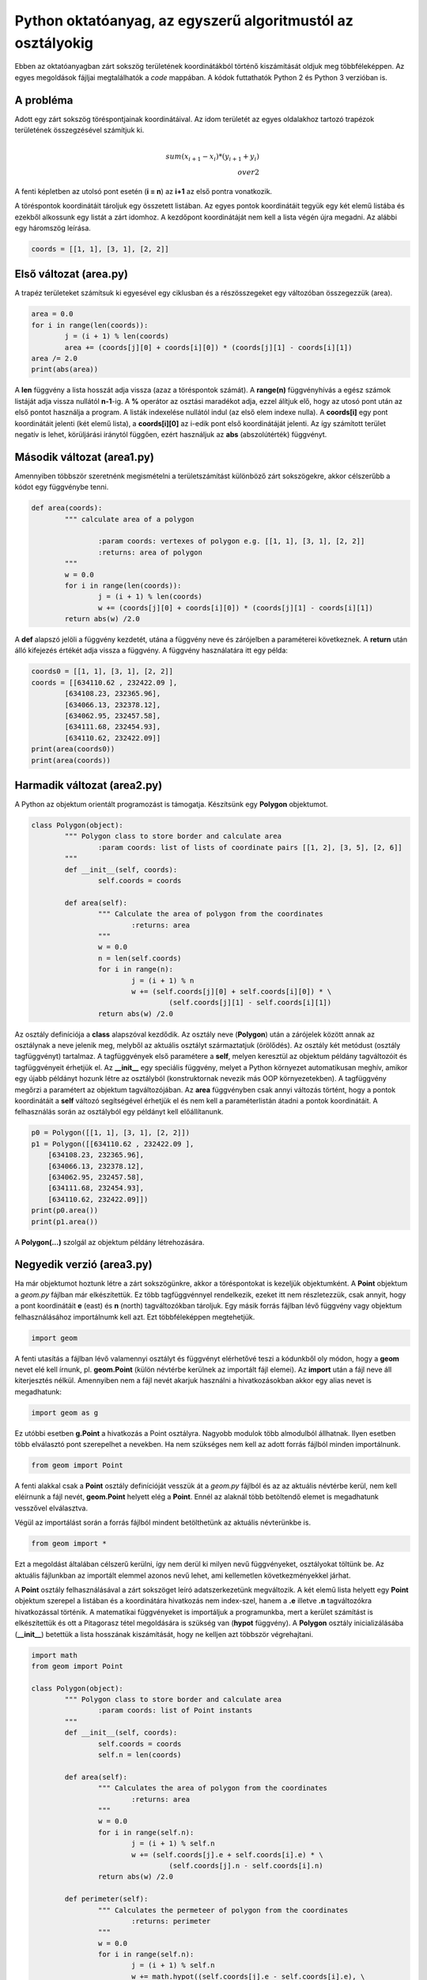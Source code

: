 Python oktatóanyag, az egyszerű algoritmustól az osztályokig
============================================================

Ebben az oktatóanyagban zárt sokszög területének koordinátákból történő 
kiszámítását oldjuk meg többféleképpen. Az egyes megoldások fájljai
megtalálhatók a *code* mappában. A kódok futtathatók Python 2 és 
Python 3 verzióban is.

A probléma
----------

Adott egy zárt sokszög töréspontjainak koordinátáival. Az idom területét az
egyes oldalakhoz tartozó trapézok területének összegzésével számítjuk ki.

.. math::

	{ \\sum(x_{i+1} - x_{i}) * (y_{i+1} + y_{i})} \\over {2}

A fenti képletben az utolsó pont esetén (**i = n**) az **i+1** az első pontra 
vonatkozik.

A töréspontok koordinátáit tároljuk egy összetett listában. Az egyes pontok 
koordinátáit tegyük egy két elemű listába és ezekből alkossunk egy listát a
zárt idomhoz. A kezdőpont koordinátáját nem kell a lista végén újra megadni.
Az alábbi egy háromszög leírása.

.. code:: Python

	coords = [[1, 1], [3, 1], [2, 2]]


Első változat (area.py)
-----------------------

A trapéz területeket számítsuk ki egyesével egy ciklusban és a részösszegeket
egy változóban összegezzük (area).

.. code:: python

	area = 0.0
	for i in range(len(coords)):
		j = (i + 1) % len(coords)
		area += (coords[j][0] + coords[i][0]) * (coords[j][1] - coords[i][1])
	area /= 2.0
	print(abs(area))

A **len** függvény a lista hosszát adja vissza (azaz a töréspontok számát).
A **range(n)** függvényhívás a egész számok listáját adja vissza nullától
**n-1**-ig. A **%** operátor az osztási maradékot adja, ezzel álítjuk elő,
hogy az utosó pont után az első pontot használja a program. A listák 
indexelése nullától indul (az első elem indexe nulla). A **coords[i]**
egy pont koordinátáit jelenti (két elemű lista), a **coords[i][0]** az 
i-edik pont első koordinátáját jelenti. Az így számított terület negatív is 
lehet, körüljárási iránytól függően, ezért használjuk az **abs** 
(abszolútérték) függvényt.

Második változat (area1.py)
---------------------------

Amennyiben többször szeretnénk megismételni a területszámítást különböző 
zárt sokszögekre, akkor célszerűbb a kódot egy függvénybe tenni.

.. code:: python

	def area(coords):
		""" calculate area of a polygon

			:param coords: vertexes of polygon e.g. [[1, 1], [3, 1], [2, 2]]
			:returns: area of polygon
		"""
		w = 0.0
		for i in range(len(coords)):
			j = (i + 1) % len(coords)
			w += (coords[j][0] + coords[i][0]) * (coords[j][1] - coords[i][1])
		return abs(w) /2.0

A **def** alapszó jelöli a függvény kezdetét, utána a függvény neve és 
zárójelben a paraméterei következnek. A **return** után álló kifejezés
értékét adja vissza a függvény. A függvény használatára itt egy példa:

.. code:: python

	coords0 = [[1, 1], [3, 1], [2, 2]]
	coords = [[634110.62 , 232422.09 ],
		[634108.23, 232365.96],
		[634066.13, 232378.12],
		[634062.95, 232457.58],
		[634111.68, 232454.93],
		[634110.62, 232422.09]]
	print(area(coords0))
	print(area(coords))

Harmadik változat (area2.py)
----------------------------

A Python az objektum orientált programozást is támogatja. Készítsünk egy
**Polygon** objektumot.

.. code:: python

	class Polygon(object):
		""" Polygon class to store border and calculate area
			:param coords: list of lists of coordinate pairs [[1, 2], [3, 5], [2, 6]]
		"""
		def __init__(self, coords):
			self.coords = coords

		def area(self):
			""" Calculate the area of polygon from the coordinates
				:returns: area
			"""
			w = 0.0
			n = len(self.coords)
			for i in range(n):
				j = (i + 1) % n
				w += (self.coords[j][0] + self.coords[i][0]) * \
					 (self.coords[j][1] - self.coords[i][1])
			return abs(w) /2.0

Az osztály definíciója a **class** alapszóval kezdődik. Az osztály neve
(**Polygon**) után a zárójelek között annak az osztálynak a neve jelenik meg,
melyből az aktuális osztályt származtatjuk (örölődés). Az osztály két
metódust (osztály tagfüggvényt) tartalmaz. A tagfüggvények első paramétere a
**self**, melyen keresztül az objektum példány tagváltozóit és tagfüggvényeit
érhetjük el.
Az **__init__** egy speciális 
függvény, melyet a Python környezet automatikusan meghív, amikor egy újabb 
példányt hozunk létre az osztályból (konstruktornak nevezik más OOP 
környezetekben). A tagfüggvény megőrzi a paramétert az objektum 
tagváltozójában. Az **area** függvényben csak annyi változás történt, hogy a 
pontok koordinátáit a **self** változó segítségével érhetjük el és nem kell
a paraméterlistán átadni a pontok koordinátáit. A felhasználás során az
osztályból egy példányt kell előállítanunk.

.. code:: python

    p0 = Polygon([[1, 1], [3, 1], [2, 2]])
    p1 = Polygon([[634110.62 , 232422.09 ],
        [634108.23, 232365.96],
        [634066.13, 232378.12],
        [634062.95, 232457.58],
        [634111.68, 232454.93],
        [634110.62, 232422.09]])
    print(p0.area())
    print(p1.area())

A **Polygon(...)** szolgál az objektum példány létrehozására.

Negyedik verzió (area3.py)
--------------------------

Ha már objektumot hoztunk létre a zárt sokszögünkre, akkor a töréspontokat
is kezeljük objektumként. A **Point** objektum a *geom.py* fájlban már 
elkészítettük. Ez több tagfüggvénnyel rendelkezik, ezeket itt nem
részletezzük, csak annyit, hogy a pont koordinátáit **e** (east) és 
**n** (north) tagváltozókban tároljuk.
Egy másik forrás fájlban lévő függvény vagy objektum felhasználásához 
importálnumk kell azt. Ezt többféleképpen megtehetjük.

.. code:: python

	import geom

A fenti utasítás a fájlban lévő valamennyi osztályt és függvényt elérhetővé
teszi a kódunkből oly módon, hogy a **geom** nevet elé kell írnunk, pl. 
**geom.Point** (külön névtérbe kerülnek az importált fájl elemei). 
Az **import** után a fájl neve áll kiterjesztés nélkül.
Amennyiben nem a fájl nevét akarjuk használni a hivatkozásokban akkor egy 
alias nevet is megadhatunk:

.. code:: python

	import geom as g

Ez utóbbi esetben **g.Point** a hivatkozás a Point osztályra. Nagyobb
modulok több almodulból állhatnak. Ilyen esetben több elválasztó pont
szerepelhet a nevekben.
Ha nem szükséges nem kell az adott forrás fájlból minden importálnunk.

.. code:: python

	from geom import Point

A fenti alakkal csak a **Point** osztály definícióját vesszük át a *geom.py*
fájlból és az az aktuális névtérbe kerül, nem kell eléírnunk a fájl nevét,
**geom.Point** helyett elég a **Point**. Ennél az alaknál több betöltendő 
elemet is megadhatunk vesszővel elválasztva.

Végül az importálást során a
forrás fájlból mindent betölthetünk az aktuális névterünkbe is.

.. code:: python

	from geom import *

Ezt a megoldást általában célszerű kerülni, így nem derül ki milyen 
nevű függvényeket, osztályokat töltünk be. Az aktuális fájlunkban 
az importált elemmel azonos nevű lehet, ami kellemetlen következményekkel
járhat.

A **Point** osztály felhasználásával a zárt sokszöget leíró adatszerkezetünk 
megváltozik. A két elemű lista helyett egy **Point** objektum szerepel a
listában és a koordinátára hivatkozás nem index-szel, hanem a **.e** illetve
**.n** tagváltozókra hivatkozással történik. A matematikai függvényeket is 
importáljuk a programunkba, mert a kerület számítást is elkészítettük és
ott a Pitagorasz tétel megoldására is szükség van (**hypot** függvény).
A **Polygon** osztály inicializálásába (**__init__**) betettük a lista 
hosszának kiszámítását, hogy ne kelljen azt többször végrehajtani.

.. code:: python

	import math
	from geom import Point

	class Polygon(object):
		""" Polygon class to store border and calculate area
			:param coords: list of Point instants
		"""
		def __init__(self, coords):
			self.coords = coords
			self.n = len(coords)

		def area(self):
			""" Calculates the area of polygon from the coordinates
				:returns: area
			"""
			w = 0.0
			for i in range(self.n):
				j = (i + 1) % self.n
				w += (self.coords[j].e + self.coords[i].e) * \
					 (self.coords[j].n - self.coords[i].n)
			return abs(w) /2.0

		def perimeter(self):
			""" Calculates the permeteer of polygon from the coordinates
				:returns: perimeter
			"""
			w = 0.0
			for i in range(self.n):
				j = (i + 1) % self.n
				w += math.hypot((self.coords[j].e - self.coords[i].e), \
					 (self.coords[j].n - self.coords[i].n))
			return w

Az osztályunk kipróbálására a követjekező kódot használhatjuk.

.. code:: python

    p0 = Polygon([Point(1, 1), Point(3, 1), Point(2, 2)])
    p1 = Polygon([Point(634110.62 , 232422.09),
        Point(634108.23, 232365.96),
        Point(634066.13, 232378.12),
        Point(634062.95, 232457.58),
        Point(634111.68, 232454.93),
        Point(634110.62, 232422.09)])
    print(p0.area())
    print(p0.perimeter())
    print(p1.area())
    print(p1.perimeter())
 
